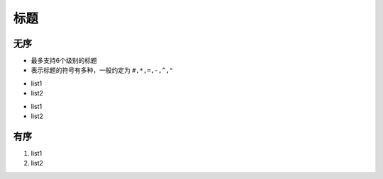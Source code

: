 
标题
----


无序
^^^^

- 最多支持6个级别的标题
- 表示标题的符号有多种，一般约定为 ``#,*,=,-,^,"``

+ list1 
+ list2

* list1
* list2

有序
^^^^

#. list1
#. list2
